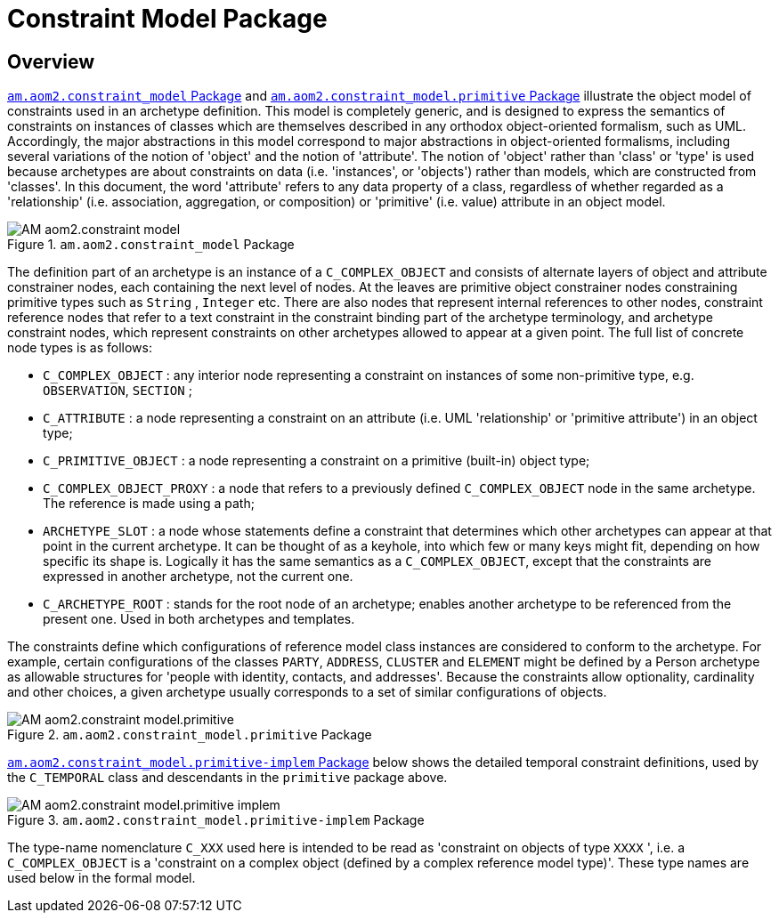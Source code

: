 = Constraint Model Package

== Overview

<<constraint_model>> and <<constraint_model_primitive>> illustrate the object model of constraints used in an archetype definition. This model is completely generic, and is designed to express the semantics of constraints on instances of classes which are themselves described in any orthodox object-oriented formalism, such as UML. Accordingly, the major abstractions in this model correspond to major abstractions in object-oriented formalisms, including several variations of the notion of 'object' and the notion of 'attribute'. The notion of 'object' rather than 'class' or 'type' is used because archetypes are about constraints on data (i.e. 'instances', or 'objects') rather than models, which are constructed from 'classes'. In this document, the word 'attribute' refers to any data property of a class, regardless of whether regarded as a 'relationship' (i.e. association, aggregation, or composition) or 'primitive' (i.e. value) attribute in an object model.

[.text-center]
.`am.aom2.constraint_model` Package
image::{uml_diagrams_uri}/AM-aom2.constraint_model.svg[id=constraint_model, align="center"]

The definition part of an archetype is an instance of a `C_COMPLEX_OBJECT` and consists of alternate layers of object and attribute constrainer nodes, each containing the next level of nodes. At the leaves are primitive object constrainer nodes constraining primitive types such as `String` , `Integer` etc. There are also nodes that represent internal references to other nodes, constraint reference nodes that refer to a text constraint in the constraint binding part of the archetype terminology, and archetype constraint nodes, which represent constraints on other archetypes allowed to appear at a given point. The full list of concrete node types is as follows:

* `C_COMPLEX_OBJECT` : any interior node representing a constraint on instances of some non-primitive type, e.g. `OBSERVATION`, `SECTION` ;
* `C_ATTRIBUTE` : a node representing a constraint on an attribute (i.e. UML 'relationship' or 'primitive attribute') in an object type;
* `C_PRIMITIVE_OBJECT` : a node representing a constraint on a primitive (built-in) object type;
* `C_COMPLEX_OBJECT_PROXY` : a node that refers to a previously defined `C_COMPLEX_OBJECT` node in the same archetype. The reference is made using a path;
* `ARCHETYPE_SLOT` : a node whose statements define a constraint that determines which other archetypes can appear at that point in the current archetype. It can be thought of as a keyhole, into which few or many keys might fit, depending on how specific its shape is. Logically it has the same semantics as a `C_COMPLEX_OBJECT`, except that the constraints are expressed in another archetype, not the current one.
* `C_ARCHETYPE_ROOT` : stands for the root node of an archetype; enables another archetype to be referenced from the present one. Used in both archetypes and templates.

The constraints define which configurations of reference model class instances are considered to conform to the archetype. For example, certain configurations of the classes `PARTY`, `ADDRESS`, `CLUSTER` and `ELEMENT` might be defined by a Person archetype as allowable structures for 'people with identity, contacts, and addresses'. Because the constraints allow optionality, cardinality and other choices, a given archetype usually corresponds to a set of similar configurations of objects.

[.text-center]
.`am.aom2.constraint_model.primitive` Package
image::{uml_diagrams_uri}/AM-aom2.constraint_model.primitive.svg[id=constraint_model_primitive, align="center"]

<<constraint_model_primitive_implem>> below shows the detailed temporal constraint definitions, used by the `C_TEMPORAL` class and descendants in the `primitive` package above.

[.text-center]
.`am.aom2.constraint_model.primitive-implem` Package
image::{uml_diagrams_uri}/AM-aom2.constraint_model.primitive-implem.svg[id=constraint_model_primitive_implem, align="center"]

The type-name nomenclature `C_XXX` used here is intended to be read as 'constraint on objects of type `XXXX` ', i.e. a `C_COMPLEX_OBJECT` is a 'constraint on a complex object (defined by a complex reference model type)'. These type names are used below in the formal model.
